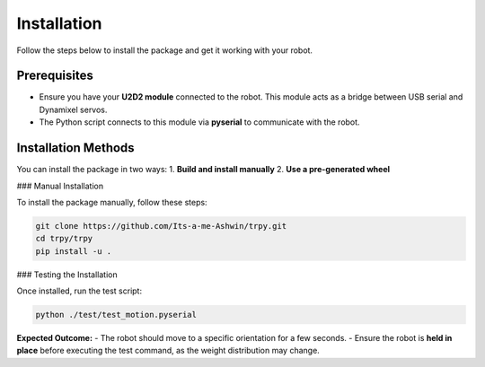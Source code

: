 =================
Installation
=================

Follow the steps below to install the package and get it working with your robot.

Prerequisites
-----------------
- Ensure you have your **U2D2 module** connected to the robot.  
  This module acts as a bridge between USB serial and Dynamixel servos.
- The Python script connects to this module via **pyserial** to communicate with the robot.

Installation Methods
------------------------

You can install the package in two ways:
1. **Build and install manually**
2. **Use a pre-generated wheel**

### Manual Installation

To install the package manually, follow these steps:

.. code-block:: bash

   git clone https://github.com/Its-a-me-Ashwin/trpy.git
   cd trpy/trpy
   pip install -u .

### Testing the Installation

Once installed, run the test script:

.. code-block:: bash

   python ./test/test_motion.pyserial

**Expected Outcome:**
- The robot should move to a specific orientation for a few seconds.
- Ensure the robot is **held in place** before executing the test command, as the weight distribution may change.
